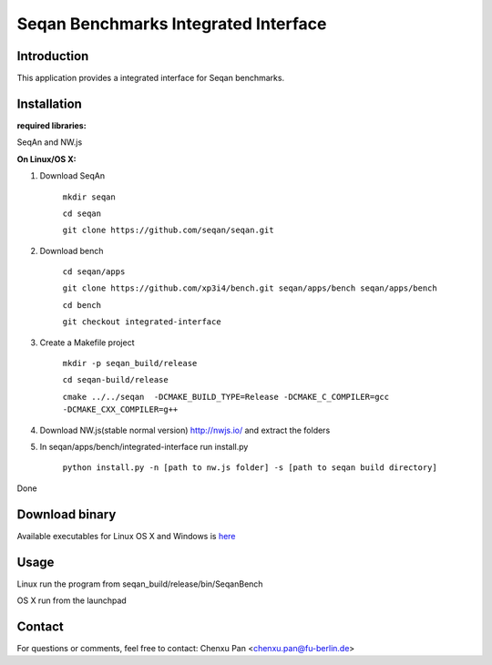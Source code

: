 Seqan Benchmarks Integrated Interface
=====================================
Introduction
------------
This application provides a integrated interface for Seqan benchmarks.  

Installation
-------------
**required libraries:**

SeqAn and NW.js

**On Linux/OS X:**

1. Download SeqAn 

    ``mkdir seqan``

    ``cd seqan``

    ``git clone https://github.com/seqan/seqan.git``
    
2. Download bench

    ``cd seqan/apps``

    ``git clone https://github.com/xp3i4/bench.git seqan/apps/bench seqan/apps/bench``

    ``cd bench`` 
    
    ``git checkout integrated-interface``

3. Create a Makefile project

    ``mkdir -p seqan_build/release``
    
    ``cd seqan-build/release``
    
    ``cmake ../../seqan  -DCMAKE_BUILD_TYPE=Release -DCMAKE_C_COMPILER=gcc -DCMAKE_CXX_COMPILER=g++``
    
4. Download NW.js(stable normal version) http://nwjs.io/ and extract the folders

5. In seqan/apps/bench/integrated-interface run install.py

    ``python install.py -n [path to nw.js folder] -s [path to seqan build directory]``

Done

Download binary
---------------

Available executables for Linux OS X and Windows is `here <https://github.com/xp3i4/bench/releases>`_

Usage
-----
Linux run the program from seqan_build/release/bin/SeqanBench

OS X run from the launchpad

Contact
-------
For questions or comments, feel free to contact: Chenxu Pan <chenxu.pan@fu-berlin.de>
